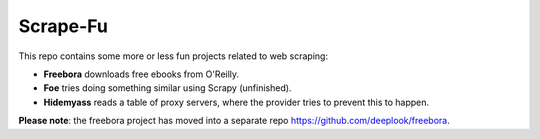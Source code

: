 Scrape-Fu
=========

This repo contains some more or less fun projects related to web scraping:

- **Freebora** downloads free ebooks from O'Reilly.
- **Foe** tries doing something similar using Scrapy (unfinished).
- **Hidemyass** reads a table of proxy servers, where the provider tries to prevent this to happen.

**Please note**: the freebora project has moved into a separate repo https://github.com/deeplook/freebora.

